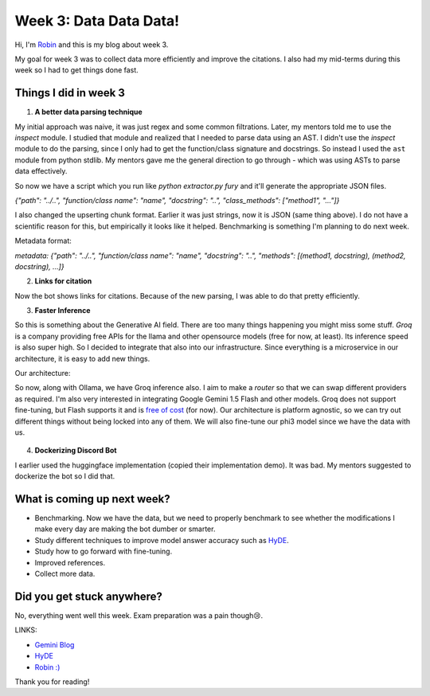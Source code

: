 Week 3: Data Data Data!
=======================

.. post:: June 16 2024
   :author: Robin Roy
   :tags: google
   :category: gsoc

Hi, I'm `Robin <https://github.com/robinroy03>`_ and this is my blog about week 3.

My goal for week 3 was to collect data more efficiently and improve the citations. I also had my mid-terms during this week so I had to get things done fast.

Things I did in week 3
----------------------

1) **A better data parsing technique**

My initial approach was naive, it was just regex and some common filtrations. Later, my mentors told me to use the `inspect` module. I studied that module and realized that I needed to parse data using an AST. I didn't use the `inspect` module to do the parsing, since I only had to get the function/class signature and docstrings. So instead I used the ``ast`` module from python stdlib. My mentors gave me the general direction to go through - which was using ASTs to parse data effectively.

So now we have a script which you run like `python extractor.py fury` and it'll generate the appropriate JSON files.

`{"path": "../..", "function/class name": "name", "docstring": "..", "class_methods": ["method1", "..."]}`

I also changed the upserting chunk format. Earlier it was just strings, now it is JSON (same thing above). I do not have a scientific reason for this, but empirically it looks like it helped. Benchmarking is something I'm planning to do next week.

Metadata format:

`metadata: {"path": "../..", "function/class name": "name", "docstring": "..", "methods": [(method1, docstring), (method2, docstring), ...]}`

2) **Links for citation**

Now the bot shows links for citations. Because of the new parsing, I was able to do that pretty efficiently.

.. image:: /_static/images/gsoc-robin-3-fury-discord-bot-references-url.jpg
    :alt: Link based references for the LLM output.


3) **Faster Inference**

So this is something about the Generative AI field. There are too many things happening you might miss some stuff. `Groq` is a company providing free APIs for the llama and other opensource models (free for now, at least). Its inference speed is also super high. So I decided to integrate that also into our infrastructure.
Since everything is a microservice in our architecture, it is easy to add new things.

Our architecture:
   .. raw:: html

      <img src="https://github.com/fury-gl/fury-communication-assets/blob/main/gsoc_2024/7-6-2024-demo-architecture-gsoc-robin-week2.png?raw=true">

So now, along with Ollama, we have Groq inference also. I aim to make a `router` so that we can swap different providers as required. I'm also very interested in integrating Google Gemini 1.5 Flash and other models. Groq does not support fine-tuning, but Flash supports it and is `free of cost <https://developers.googleblog.com/en/gemini-15-pro-and-15-flash-now-available/#:~:text=To%20support%20that%2C%20we%20will%20also%20be%20rolling%20out%20tuning%20support%20for%20Gemini%201.5%20Flash%20on%20June%2017th.%20Tuning%20will%20be%20supported%20in%20both%20Google%20AI%20Studio%20and%20the%20Gemini%20API%20directly.%20Currently%2C%20tuning%20jobs%20are%20free%20of%20charge%2C%20and%20using%20a%20tuned%20model%20does%20not%20incur%20any%20additional%20per%2Dtoken%20costs.>`_ (for now). Our architecture is platform agnostic, so we can try out different things without being locked into any of them. We will also fine-tune our phi3 model since we have the data with us.

    .. raw:: html

        <iframe src="https://github.com/robinroy03/fury-discord-bot/assets/115863770/234fee85-9eb4-4fd5-a334-9e6d11e552a3" width="640" height="390" frameborder="0" allowfullscreen></iframe>

4) **Dockerizing Discord Bot**

I earlier used the huggingface implementation (copied their implementation demo). It was bad. My mentors suggested to dockerize the bot so I did that.


What is coming up next week?
----------------------------

- Benchmarking. Now we have the data, but we need to properly benchmark to see whether the modifications I make every day are making the bot dumber or smarter.
- Study different techniques to improve model answer accuracy such as `HyDE <https://arxiv.org/abs/2212.10496>`_.
- Study how to go forward with fine-tuning.
- Improved references.
- Collect more data.


Did you get stuck anywhere?
---------------------------

No, everything went well this week. Exam preparation was a pain though😢.

LINKS:

- `Gemini Blog <https://developers.googleblog.com/en/gemini-15-pro-and-15-flash-now-available>`_

- `HyDE <https://arxiv.org/abs/2212.10496>`_

- `Robin :) <https://github.com/robinroy03>`_

Thank you for reading!
